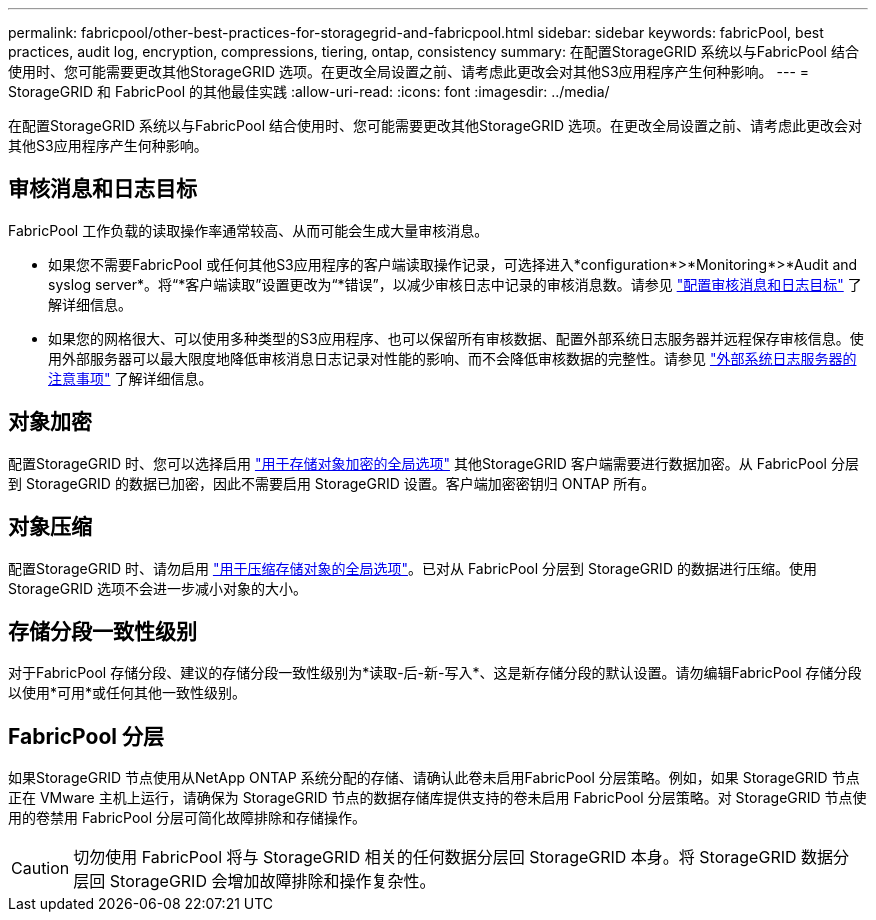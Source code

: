 ---
permalink: fabricpool/other-best-practices-for-storagegrid-and-fabricpool.html 
sidebar: sidebar 
keywords: fabricPool, best practices, audit log, encryption, compressions, tiering, ontap, consistency 
summary: 在配置StorageGRID 系统以与FabricPool 结合使用时、您可能需要更改其他StorageGRID 选项。在更改全局设置之前、请考虑此更改会对其他S3应用程序产生何种影响。 
---
= StorageGRID 和 FabricPool 的其他最佳实践
:allow-uri-read: 
:icons: font
:imagesdir: ../media/


[role="lead"]
在配置StorageGRID 系统以与FabricPool 结合使用时、您可能需要更改其他StorageGRID 选项。在更改全局设置之前、请考虑此更改会对其他S3应用程序产生何种影响。



== 审核消息和日志目标

FabricPool 工作负载的读取操作率通常较高、从而可能会生成大量审核消息。

* 如果您不需要FabricPool 或任何其他S3应用程序的客户端读取操作记录，可选择进入*configuration*>*Monitoring*>*Audit and syslog server*。将“*客户端读取”设置更改为“*错误”，以减少审核日志中记录的审核消息数。请参见 link:../monitor/configure-audit-messages.html["配置审核消息和日志目标"] 了解详细信息。
* 如果您的网格很大、可以使用多种类型的S3应用程序、也可以保留所有审核数据、配置外部系统日志服务器并远程保存审核信息。使用外部服务器可以最大限度地降低审核消息日志记录对性能的影响、而不会降低审核数据的完整性。请参见 link:../monitor/considerations-for-external-syslog-server.html["外部系统日志服务器的注意事项"] 了解详细信息。




== 对象加密

配置StorageGRID 时、您可以选择启用 link:../admin/changing-network-options-object-encryption.html["用于存储对象加密的全局选项"] 其他StorageGRID 客户端需要进行数据加密。从 FabricPool 分层到 StorageGRID 的数据已加密，因此不需要启用 StorageGRID 设置。客户端加密密钥归 ONTAP 所有。



== 对象压缩

配置StorageGRID 时、请勿启用 link:../admin/configuring-stored-object-compression.html["用于压缩存储对象的全局选项"]。已对从 FabricPool 分层到 StorageGRID 的数据进行压缩。使用StorageGRID 选项不会进一步减小对象的大小。



== 存储分段一致性级别

对于FabricPool 存储分段、建议的存储分段一致性级别为*读取-后-新-写入*、这是新存储分段的默认设置。请勿编辑FabricPool 存储分段以使用*可用*或任何其他一致性级别。



== FabricPool 分层

如果StorageGRID 节点使用从NetApp ONTAP 系统分配的存储、请确认此卷未启用FabricPool 分层策略。例如，如果 StorageGRID 节点正在 VMware 主机上运行，请确保为 StorageGRID 节点的数据存储库提供支持的卷未启用 FabricPool 分层策略。对 StorageGRID 节点使用的卷禁用 FabricPool 分层可简化故障排除和存储操作。


CAUTION: 切勿使用 FabricPool 将与 StorageGRID 相关的任何数据分层回 StorageGRID 本身。将 StorageGRID 数据分层回 StorageGRID 会增加故障排除和操作复杂性。
